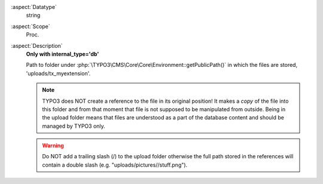 :aspect:`Datatype`
    string

:aspect:`Scope`
    Proc.

:aspect:`Description`
    **Only with internal\_type='db'**

    Path to folder under :php:`\TYPO3\CMS\Core\Core\Environment::getPublicPath()` in which the files are stored, 'uploads/tx_myextension'.

    .. note::
        TYPO3 does NOT create a reference to the file in its original position! It makes a  *copy* of the file into
        this folder and from that moment that file is not supposed to be manipulated from outside. Being in the upload
        folder means that files are understood as a part of the database content and should be managed by TYPO3 only.

    .. warning::
        Do NOT add a trailing slash (/) to the upload folder otherwise the full path stored in the references
        will contain a double slash (e.g. "uploads/pictures//stuff.png").
